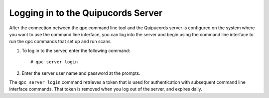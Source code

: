 .. _login:

Logging in to the Quipucords Server
~~~~~~~~~~~~~~~~~~~~~~~~~~~~~~~~~~~
After the connection between the qpc command line tool and the Quipucords server is configured on the system where you want to use the command line interface, you can log into the server and begin using the command line interface to run the qpc commands that set up and run scans.

1. To log in to the server, enter the following command::

    # qpc server login

2. Enter the server user name and password at the prompts.

The ``qpc server login`` command retrieves a token that is used for authentication with subsequent command line interface commands. That token is removed when you log out of the server, and expires daily.

